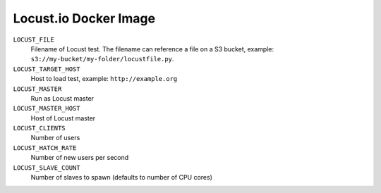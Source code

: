 ======================
Locust.io Docker Image
======================


``LOCUST_FILE``
    Filename of Locust test. The filename can reference a file on a S3 bucket, example: ``s3://my-bucket/my-folder/locustfile.py``.
``LOCUST_TARGET_HOST``
    Host to load test, example: ``http://example.org``
``LOCUST_MASTER``
    Run as Locust master
``LOCUST_MASTER_HOST``
    Host of Locust master
``LOCUST_CLIENTS``
    Number of users
``LOCUST_HATCH_RATE``
    Number of new users per second
``LOCUST_SLAVE_COUNT``
    Number of slaves to spawn (defaults to number of CPU cores)
